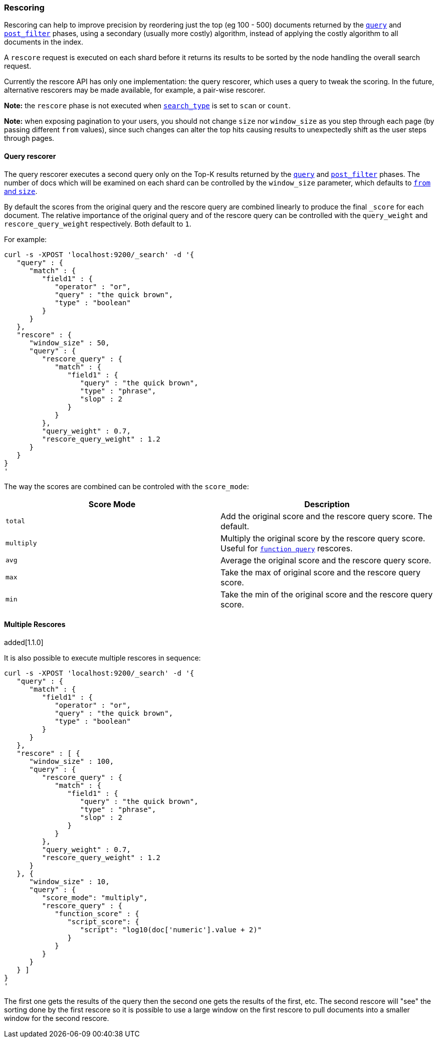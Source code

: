 [[search-request-rescore]]
=== Rescoring

Rescoring can help to improve precision by reordering just the top (eg
100 - 500) documents returned by the
<<search-request-query,`query`>> and
<<search-request-post-filter,`post_filter`>> phases, using a
secondary (usually more costly) algorithm, instead of applying the
costly algorithm to all documents in the index.

A `rescore` request is executed on each shard before it returns its
results to be sorted by the node handling the overall search request.

Currently the rescore API has only one implementation: the query
rescorer, which uses a query to tweak the scoring. In the future, 
alternative rescorers may be made available, for example, a pair-wise rescorer.

*Note:* the `rescore` phase is not executed when
<<search-request-search-type,`search_type`>> is set
to `scan` or `count`.

*Note:* when exposing pagination to your users, you should not change
`size` nor `window_size` as you step through each page (by passing
different `from` values), since such changes can alter the top hits
causing results to unexpectedly shift as the user steps through pages.

==== Query rescorer

The query rescorer executes a second query only on the Top-K results
returned by the <<search-request-query,`query`>> and
<<search-request-post-filter,`post_filter`>> phases. The
number of docs which will be examined on each shard can be controlled by
the `window_size` parameter, which defaults to
<<search-request-from-size,`from` and `size`>>.

By default the scores from the original query and the rescore query are
combined linearly to produce the final `_score` for each document. The
relative importance of the original query and of the rescore query can
be controlled with the `query_weight` and `rescore_query_weight`
respectively. Both default to `1`.

For example:

[source,js]
--------------------------------------------------
curl -s -XPOST 'localhost:9200/_search' -d '{
   "query" : {
      "match" : {
         "field1" : {
            "operator" : "or",
            "query" : "the quick brown",
            "type" : "boolean"
         }
      }
   },
   "rescore" : {
      "window_size" : 50,
      "query" : {
         "rescore_query" : {
            "match" : {
               "field1" : {
                  "query" : "the quick brown",
                  "type" : "phrase",
                  "slop" : 2
               }
            }
         },
         "query_weight" : 0.7,
         "rescore_query_weight" : 1.2
      }
   }
}
'
--------------------------------------------------

The way the scores are combined can be controled with the `score_mode`:
[cols="<,<",options="header",]
|=======================================================================
|Score Mode |Description
|`total`    |Add the original score and the rescore query score.  The default.
|`multiply` |Multiply the original score by the rescore query score.  Useful
for <<query-dsl-function-score-query,`function query`>> rescores.
|`avg`      |Average the original score and the rescore query score.
|`max`      |Take the max of original score and the rescore query score.
|`min`      |Take the min of the original score and the rescore query score.
|=======================================================================

==== Multiple Rescores

added[1.1.0]

It is also possible to execute multiple rescores in sequence:
[source,js]
--------------------------------------------------
curl -s -XPOST 'localhost:9200/_search' -d '{
   "query" : {
      "match" : {
         "field1" : {
            "operator" : "or",
            "query" : "the quick brown",
            "type" : "boolean"
         }
      }
   },
   "rescore" : [ {
      "window_size" : 100,
      "query" : {
         "rescore_query" : {
            "match" : {
               "field1" : {
                  "query" : "the quick brown",
                  "type" : "phrase",
                  "slop" : 2
               }
            }
         },
         "query_weight" : 0.7,
         "rescore_query_weight" : 1.2
      }
   }, {
      "window_size" : 10,
      "query" : {
         "score_mode": "multiply",
         "rescore_query" : {
            "function_score" : {
               "script_score": {
                  "script": "log10(doc['numeric'].value + 2)"
               }
            }
         }
      }
   } ]
}
'
--------------------------------------------------

The first one gets the results of the query then the second one gets the
results of the first, etc.  The second rescore will "see" the sorting done
by the first rescore so it is possible to use a large window on the first
rescore to pull documents into a smaller window for the second rescore.
